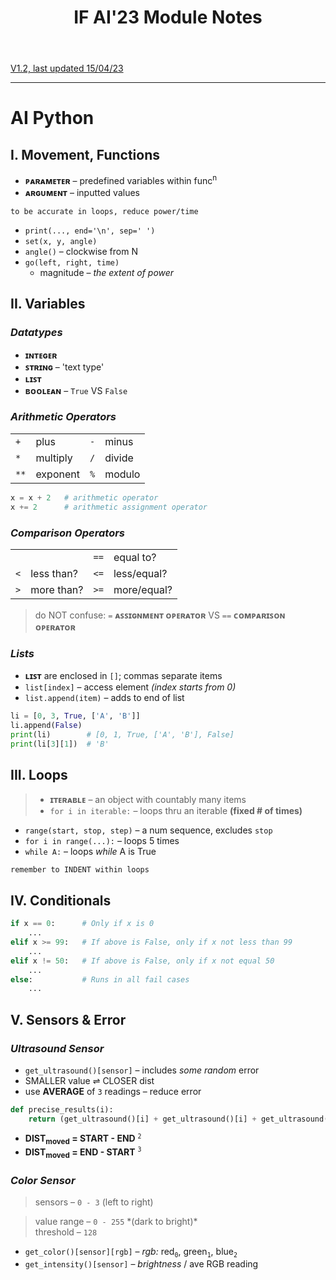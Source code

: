 #+title: IF AI'23 Module Notes
****** [[https://youtu.be/wpV-gGA4PSk][V1.2, last updated 15/04/23]]
-----
* AI Python
** I. Movement, Functions
- *ᴘᴀʀᴀᴍᴇᴛᴇʀ* -- predefined variables within func^{n}
- *ᴀʀɢᴜᴍᴇɴᴛ* -- inputted values
#+begin_src
to be accurate in loops, reduce power/time
#+end_src
- ~print(..., end='\n', sep=' ')~
- ~set(x, y, angle)~
- ~angle()~ -- clockwise from N
- ~go(left, right, time)~
    - magnitude -- /the extent of power/

** II. Variables
*** /Datatypes/
- *ɪɴᴛᴇɢᴇʀ*
- *ꜱᴛʀɪɴɢ* -- 'text type'
- *ʟɪꜱᴛ*
- *ʙᴏᴏʟᴇᴀɴ* -- ~True~ VS ~False~

*** /Arithmetic Operators/
| ~+~ | plus | ~-~ | minus |
| ~*~ | multiply | ~/~ | divide |
| ~**~ | exponent | ~%~ | modulo |

#+begin_src python
x = x + 2   # arithmetic operator
x += 2      # arithmetic assignment operator
#+end_src

*** /Comparison Operators/
| | | ~==~ | equal to?  |
| ~<~ | less than? | ~<=~ | less/equal? |
| ~>~ | more than? | ~>=~ | more/equal? |
#+begin_quote
do NOT confuse: ~=~ *ᴀꜱꜱɪɢɴᴍᴇɴᴛ ᴏᴘᴇʀᴀᴛᴏʀ* VS ~==~ *ᴄᴏᴍᴘᴀʀɪꜱᴏɴ ᴏᴘᴇʀᴀᴛᴏʀ*
#+end_quote

*** /Lists/
- *ʟɪꜱᴛ* are enclosed in ~[]~; commas separate items
- ~list[index]~ -- access element /(index starts from 0)/
- ~list.append(item)~ -- adds to end of list
#+begin_src python
li = [0, 3, True, ['A', 'B']]
li.append(False)
print(li)        # [0, 1, True, ['A', 'B'], False]
print(li[3][1])  # 'B'
#+end_src

** III. Loops
#+begin_quote
- *ɪᴛᴇʀᴀʙʟᴇ* -- an object with countably many items
- ~for i in iterable:~ -- loops thru an iterable *(fixed # of times)*
#+end_quote
- ~range(start, stop, step)~ -- a num sequence, excludes ~stop~
- ~for i in range(...):~ -- loops 5 times
- ~while A:~ -- loops /while/ A is True
#+begin_src
remember to INDENT within loops
#+end_src

** IV. Conditionals
#+begin_src python
if x == 0:      # Only if x is 0
    ...
elif x >= 99:   # If above is False, only if x not less than 99
    ...
elif x != 50:   # If above is False, only if x not equal 50
    ...
else:           # Runs in all fail cases
    ...
#+end_src

** V. Sensors & Error
*** /Ultrasound Sensor/
- ~get_ultrasound()[sensor]~ -- includes /some random/ error
- SMALLER value ⇌ CLOSER dist
- use *AVERAGE* of =3= readings -- reduce error
#+begin_src python
    def precise_results(i):
        return (get_ultrasound()[i] + get_ultrasound()[i] + get_ultrasound()[i])/3
#+end_src

- *DIST_{moved} = START - END* ^{~2~} \\
- *DIST_{moved} = END - START* ^{~3~}
[[https://imgur.com/C3RRSEBl.jpg]]

*** /Color Sensor/
#+begin_quote
sensors -- ~0 - 3~ (left to right)
#+end_quote
#+begin_quote
value range -- ~0 - 255~ *(dark to bright)*\\
threshold -- ~128~
#+end_quote
+ =get_color()[sensor][rgb]= -- /rgb:/ red_{~0~}, green_{~1~}, blue_{~2~}
+ =get_intensity()[sensor]= -- /brightness/ / ave RGB reading
